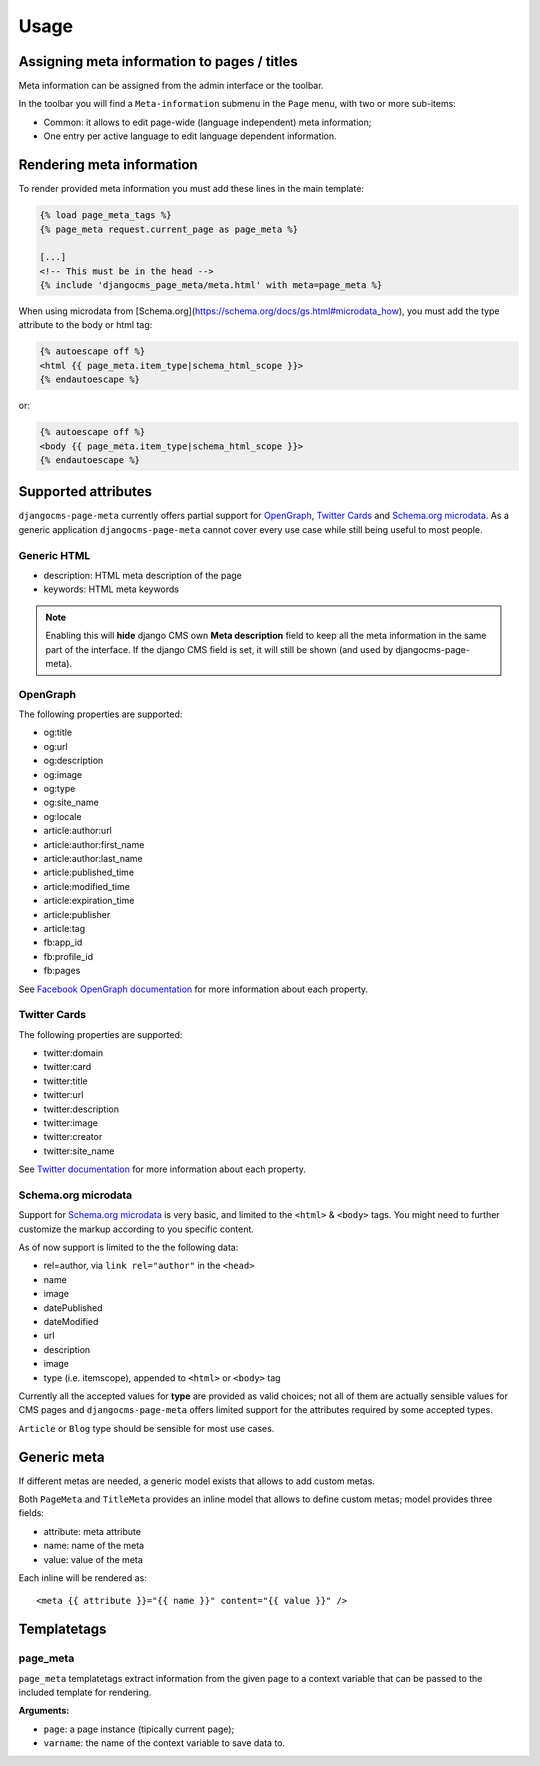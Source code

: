 .. _meta-usage:

=====
Usage
=====

********************************************
Assigning meta information to pages / titles
********************************************

Meta information can be assigned from the admin interface or the toolbar.

In the toolbar you will find a ``Meta-information`` submenu in the
``Page`` menu, with two or more sub-items:

* Common: it allows to edit page-wide (language independent) meta information;
* One entry per active language to edit language dependent information.


**************************
Rendering meta information
**************************

To render provided meta information you must add these lines in the main
template:

.. code-block:: html+django

    {% load page_meta_tags %}
    {% page_meta request.current_page as page_meta %}

    [...]
    <!-- This must be in the head -->
    {% include 'djangocms_page_meta/meta.html' with meta=page_meta %}

When using microdata from [Schema.org](https://schema.org/docs/gs.html#microdata_how), you must add the type attribute to the body or html tag:

.. code-block:: html+django

    {% autoescape off %}
    <html {{ page_meta.item_type|schema_html_scope }}>
    {% endautoescape %}

or:

.. code-block:: html+django

    {% autoescape off %}
    <body {{ page_meta.item_type|schema_html_scope }}>
    {% endautoescape %}


********************
Supported attributes
********************

``djangocms-page-meta`` currently offers partial support for `OpenGraph`_,
`Twitter Cards`_ and `Schema.org microdata`_. As a generic application
``djangocms-page-meta`` cannot cover every use case while still being
useful to most people.


Generic HTML
============

* description: HTML meta description of the page
* keywords: HTML meta keywords


.. note:: Enabling this will **hide** django CMS own **Meta description** field to keep all the meta
          information in the same part of the interface. If the django CMS field is set, it will still
          be shown (and used by djangocms-page-meta).


OpenGraph
=========

The following properties are supported:

* og:title
* og:url
* og:description
* og:image
* og:type
* og:site_name
* og:locale
* article:author:url
* article:author:first_name
* article:author:last_name
* article:published_time
* article:modified_time
* article:expiration_time
* article:publisher
* article:tag
* fb:app_id
* fb:profile_id
* fb:pages

See `Facebook OpenGraph documentation`_ for more information
about each property.


Twitter Cards
=============

The following properties are supported:

* twitter:domain
* twitter:card
* twitter:title
* twitter:url
* twitter:description
* twitter:image
* twitter:creator
* twitter:site_name

See `Twitter documentation`_ for more information
about each property.


Schema.org microdata
====================

Support for `Schema.org microdata`_ is very basic, and limited to
the ``<html>`` & ``<body>`` tags. You might need to further
customize the markup according to you specific content.

As of now support is limited to the the following data:

* rel=author, via ``link rel="author"`` in the ``<head>``
* name
* image
* datePublished
* dateModified
* url
* description
* image
* type (i.e. itemscope), appended to ``<html>`` or ``<body>`` tag

Currently all the accepted values for **type** are provided as valid
choices; not all of them are actually sensible values for CMS pages
and ``djangocms-page-meta`` offers limited support for the attributes
required by some accepted types.

``Article`` or ``Blog`` type should be sensible for most use cases.

************
Generic meta
************

If different metas are needed, a generic model exists that allows to add
custom metas.

Both ``PageMeta`` and ``TitleMeta`` provides an inline model that allows to
define custom metas; model provides three fields:

* attribute: meta attribute
* name: name of the meta
* value: value of the meta

Each inline will be rendered as::

    <meta {{ attribute }}="{{ name }}" content="{{ value }}" />


************
Templatetags
************

page_meta
=========

``page_meta`` templatetags extract information from the given page to a context
variable that can be passed to the included template for rendering.

**Arguments:**

* ``page``: a page instance (tipically current page);
* ``varname``: the name of the context variable to save data to.

.. _OpenGraph: http://ogp.me/
.. _Facebook OpenGraph documentation: https://developers.facebook.com/docs/reference/opengraph/object-type/article/
.. _Twitter documentation: https://dev.twitter.com/docs/cards
.. _Schema.org microdata: http://schema.org/docs/gs.html
.. _Twitter Cards: https://dev.twitter.com/cards
